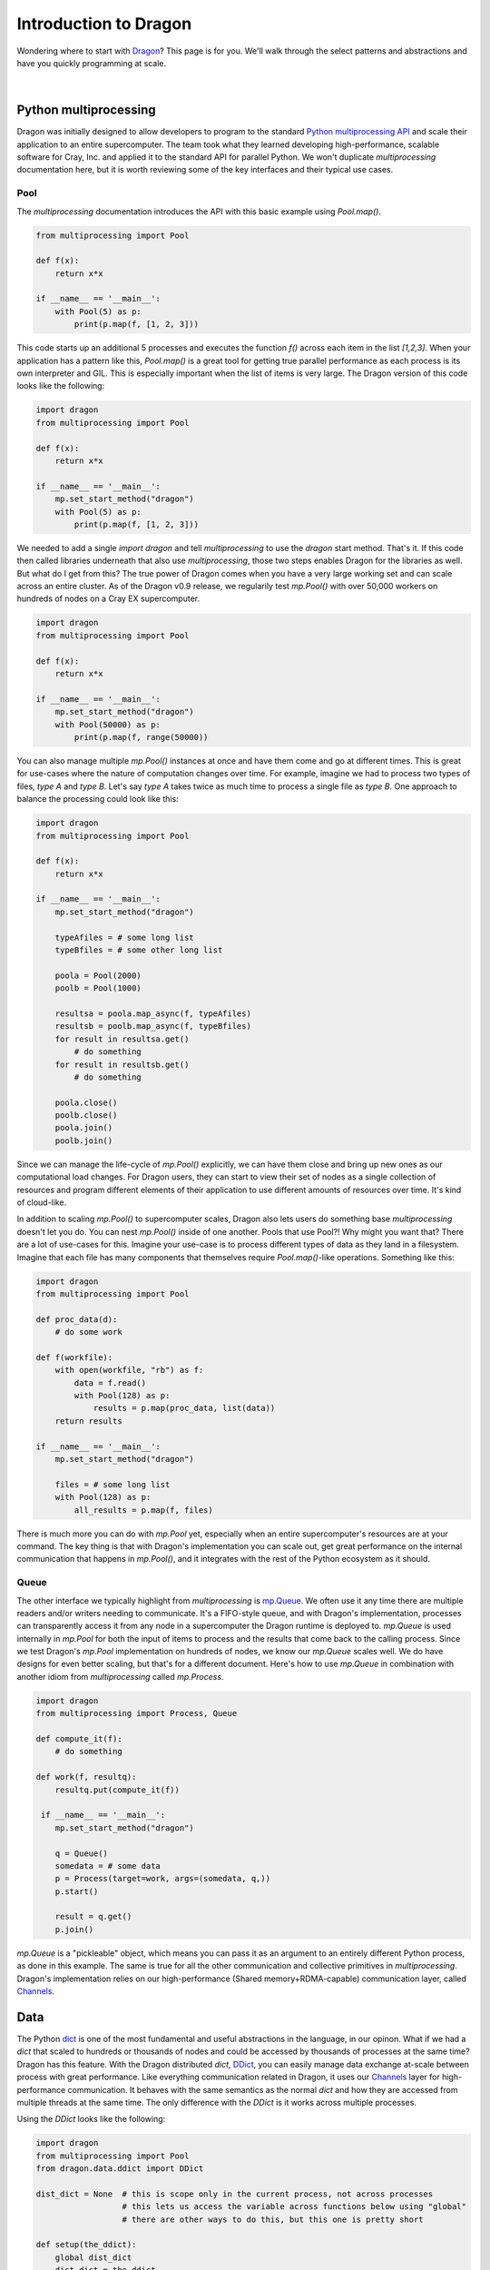 .. _getting-started:

Introduction to Dragon
++++++++++++++++++++++

Wondering where to start with `Dragon <http://dragonhpc.org/>`_? This page is for you. We'll walk through the select
patterns and abstractions and have you quickly programming at scale.

.. figure:: images/dragon_arch_organization.jpg
   :align: center
   :scale: 11 %

|

Python multiprocessing
======================

Dragon was initially designed to allow developers to program to the standard
`Python multiprocessing API <https://docs.python.org/3/library/multiprocessing.html>`_ and scale their application to an
entire supercomputer. The team took what they learned developing high-performance, scalable software for Cray, Inc. and
applied it to the standard API for parallel Python. We won't duplicate `multiprocessing` documentation here, but it is
worth reviewing some of the key interfaces and their typical use cases.

Pool
----

The `multiprocessing` documentation introduces the API with this basic example using `Pool.map()`.

.. code-block:: python

    from multiprocessing import Pool

    def f(x):
        return x*x

    if __name__ == '__main__':
        with Pool(5) as p:
            print(p.map(f, [1, 2, 3]))

This code starts up an additional 5 processes and executes the function `f()` across each item in the list `[1,2,3]`.
When your application has a pattern like this, `Pool.map()` is a great tool for getting true parallel performance as
each process is its own interpreter and GIL. This is especially important when the list of items is very large. The
Dragon version of this code looks like the following:

.. code-block:: python

    import dragon
    from multiprocessing import Pool

    def f(x):
        return x*x

    if __name__ == '__main__':
        mp.set_start_method("dragon")
        with Pool(5) as p:
            print(p.map(f, [1, 2, 3]))

We needed to add a single `import dragon` and tell `multiprocessing` to use the `dragon` start method. That's it. If
this code then called libraries underneath that also use `multiprocessing`, those two steps enables Dragon for the
libraries as well. But what do I get from this? The true power of Dragon comes when you have a very large working set
and can scale across an entire cluster. As of the Dragon v0.9 release, we regularily test `mp.Pool()` with over 50,000
workers on hundreds of nodes on a Cray EX supercomputer.

.. code-block:: python

    import dragon
    from multiprocessing import Pool

    def f(x):
        return x*x

    if __name__ == '__main__':
        mp.set_start_method("dragon")
        with Pool(50000) as p:
            print(p.map(f, range(50000))

You can also manage multiple `mp.Pool()` instances at once and have them come and go at different times. This is great
for use-cases where the nature of computation changes over time. For example, imagine we had to process two types of
files, `type A` and `type B`. Let's say `type A` takes twice as much time to process a single file as `type B`. One
approach to balance the processing could look like this:

.. code-block:: python

    import dragon
    from multiprocessing import Pool

    def f(x):
        return x*x

    if __name__ == '__main__':
        mp.set_start_method("dragon")

        typeAfiles = # some long list
        typeBfiles = # some other long list

        poola = Pool(2000)
        poolb = Pool(1000)

        resultsa = poola.map_async(f, typeAfiles)
        resultsb = poolb.map_async(f, typeBfiles)
        for result in resultsa.get()
            # do something
        for result in resultsb.get()
            # do something

        poola.close()
        poolb.close()
        poola.join()
        poolb.join()

Since we can manage the life-cycle of `mp.Pool()` explicitly, we can have them close and bring up new ones as our
computational load changes. For Dragon users, they can start to view their set of nodes as a single collection of
resources and program different elements of their application to use different amounts of resources over time. It's
kind of cloud-like.

In addition to scaling `mp.Pool()` to supercomputer scales, Dragon also lets users do something base `multiprocessing`
doesn't let you do. You can nest `mp.Pool()` inside of one another. Pools that use Pool?! Why might you want that?
There are a lot of use-cases for this. Imagine your use-case is to process different types of data as they land in a
filesystem. Imagine that each file has many components that themselves require `Pool.map()`-like operations. Something
like this:

.. code-block:: python

    import dragon
    from multiprocessing import Pool

    def proc_data(d):
        # do some work

    def f(workfile):
        with open(workfile, "rb") as f:
            data = f.read()
            with Pool(128) as p:
                results = p.map(proc_data, list(data))
        return results

    if __name__ == '__main__':
        mp.set_start_method("dragon")

        files = # some long list
        with Pool(128) as p:
            all_results = p.map(f, files)

There is much more you can do with `mp.Pool` yet, especially when an entire supercomputer's resources are at your
command. The key thing is that with Dragon's implementation you can scale out, get great performance on the internal
communication that happens in `mp.Pool()`, and it integrates with the rest of the Python ecosystem as it should.

Queue
-----

The other interface we typically highlight from `multiprocessing` is
`mp.Queue <https://docs.python.org/3/library/multiprocessing.html#multiprocessing.Queue>`_.
We often use it any time there are multiple readers and/or writers needing to communicate. It's a FIFO-style queue, and
with Dragon's implementation, processes can transparently access it from any node in a supercomputer the Dragon runtime
is deployed to. `mp.Queue` is used internally in `mp.Pool` for both the input of items to process and the results that
come back to the calling process. Since we test Dragon's `mp.Pool` implementation on hundreds of nodes, we know our
`mp.Queue` scales well. We do have designs for even better scaling, but that's for a different document. Here's how to
use `mp.Queue` in combination with another idiom from `multiprocessing` called `mp.Process`.

.. code-block:: python

    import dragon
    from multiprocessing import Process, Queue

    def compute_it(f):
        # do something

    def work(f, resultq):
        resultq.put(compute_it(f))

     if __name__ == '__main__':
        mp.set_start_method("dragon")

        q = Queue()
        somedata = # some data
        p = Process(target=work, args=(somedata, q,))
        p.start()

        result = q.get()
        p.join()

`mp.Queue` is a "pickleable" object, which means you can pass it as an argument to an entirely different Python process,
as done in this example. The same is true for all the other communication and collective primitives in
`multiprocessing`. Dragon's implementation relies on our high-performance (Shared memory+RDMA-capable) communication
layer, called `Channels <https://dragonhpc.github.io/dragon/doc/_build/html/ref/core/index.html#channels>`_.

Data
====

The Python `dict <https://docs.python.org/3/tutorial/datastructures.html#dictionaries>`_ is one of the most fundamental
and useful abstractions in the language, in our opinon. What if we had a `dict` that scaled to hundreds or thousands of
nodes and could be accessed by thousands of processes at the same time? Dragon has this feature. With the Dragon
distributed `dict`, `DDict <https://dragonhpc.github.io/dragon/doc/_build/html/ref/data/ddict.html>`_, you can easily
manage data exchange at-scale between process with great performance. Like everything communication related in Dragon,
it uses our `Channels <https://dragonhpc.github.io/dragon/doc/_build/html/ref/core/index.html#channels>`_ layer for
high-performance communication. It behaves with the same semantics as the normal `dict` and how they are accessed from
multiple threads at the same time. The only difference with the `DDict` is it works across multiple processes.

Using the `DDict` looks like the following:

.. code-block:: python

    import dragon
    from multiprocessing import Pool
    from dragon.data.ddict import DDict

    dist_dict = None  # this is scope only in the current process, not across processes
                      # this lets us access the variable across functions below using "global"
                      # there are other ways to do this, but this one is pretty short

    def setup(the_ddict):
        global dist_dict
        dist_dict = the_ddict

    def assign(x):
        global dist_dict
        key = # some object, like a string or int
        dist_dict[key] = x

    if __name__ == '__main__':
        mp.set_start_method("dragon")

        dist_dict = DDict(managers_per_node=1, num_nodes=1, total_mem=1024**3)

        with Pool(5, initializer=setup, initargs=(dist_dict,)) as p:
            print(p.map(assign, [1, 2, 3]))

        for k in dist_dict.keys():
            print(f"{k} = {dist_dict[k]}", flush=True)

You can start to think of the `DDict` almost like a co-located object store that scales with your application. For
example, you might read in a large quanitity of data from a filesystem and store them into the `DDict` with keys
mimicing file paths. If you don't have a great parallel filesystem, this lets you read the data once, cache it in the
memory of your nodes, and leverage your network's performance (and shared memory) for subsequent accesses. You can use
it instead of storing intermediate results to a filesystem. If your workload consists of stages of Python processes in
a pipeline, `DDict` is a very convenient way to manage data exchange without any system-specific code, such as file
paths.

How well does `DDict` perform though? We improve Dragon performance with each release, but this is where we are at with
Dragon v0.10. With this `gups_ddict.py`, inspired by the classic
`GUPS <https://hpcchallenge.org/projectsfiles/hpcc/RandomAccess.html>`_ benchmark, some large number of processes will
write a unique set of key/value pairs into the `DDict`. The keys are always 128 bytes in size, but the values vary in
length per outer loop of the benchmark. The plot below shows the aggregate bandwidth measured across the clients for
writing key/value pairs with a `DDict` sharded across 128 nodes on a Cray EX system. The equivalent benchmark written
for something like SHMEM may be faster, but for the largest value sizes `DDict` is approaching 30% of the achievable
bandwidth. We have seen high-end filesystems do worse. We should note, the `DDict` is not persistent between executions
of Dragon. We are working on that feature.

.. figure:: images/ddict_128nodes.png
   :align: center
   :scale: 40 %

.. ## Core
..
.. ### ProcessGroup
..
.. [ProcessGroup](https://dragonhpc.github.io/dragon/doc/_build/html/ref/native/Python/dragon.native.process_group.html#module-dragon.native.process_group)
..
.. ### System
..
.. [Machine](https://dragonhpc.github.io/dragon/doc/_build/html/ref/native/Python/dragon.native.machine.html)
..
.. [Policy](https://dragonhpc.github.io/dragon/doc/_build/html/ref/inf/dragon.infrastructure.policy.html#module-dragon.infrastructure.policy)
..
.. ## Telemetry
..
.. [Telemetry](https://zenodo.org/records/13327798)
..
.. ## Workflow
..
.. [Proxy](https://zenodo.org/records/10115199)

